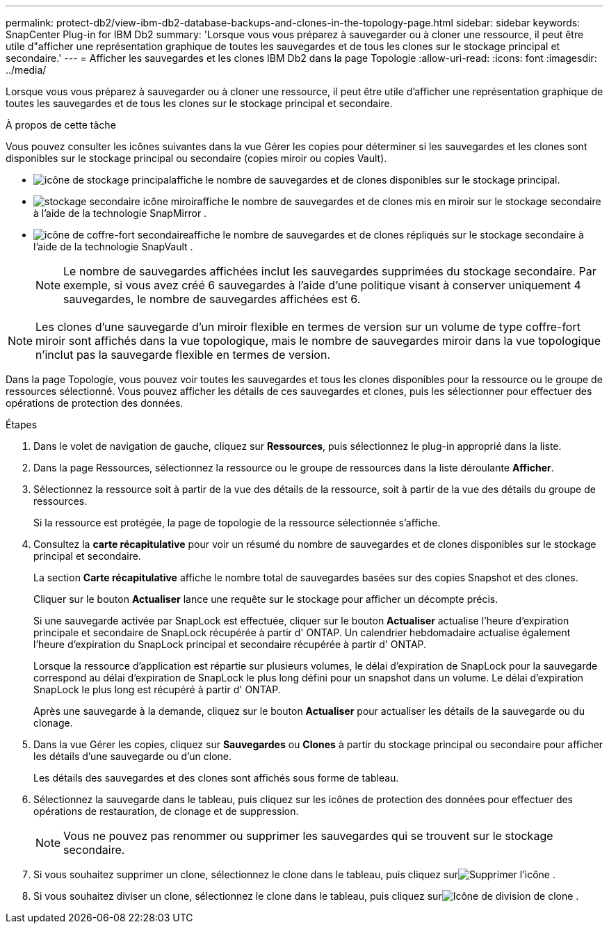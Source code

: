 ---
permalink: protect-db2/view-ibm-db2-database-backups-and-clones-in-the-topology-page.html 
sidebar: sidebar 
keywords: SnapCenter Plug-in for IBM Db2 
summary: 'Lorsque vous vous préparez à sauvegarder ou à cloner une ressource, il peut être utile d"afficher une représentation graphique de toutes les sauvegardes et de tous les clones sur le stockage principal et secondaire.' 
---
= Afficher les sauvegardes et les clones IBM Db2 dans la page Topologie
:allow-uri-read: 
:icons: font
:imagesdir: ../media/


[role="lead"]
Lorsque vous vous préparez à sauvegarder ou à cloner une ressource, il peut être utile d'afficher une représentation graphique de toutes les sauvegardes et de tous les clones sur le stockage principal et secondaire.

.À propos de cette tâche
Vous pouvez consulter les icônes suivantes dans la vue Gérer les copies pour déterminer si les sauvegardes et les clones sont disponibles sur le stockage principal ou secondaire (copies miroir ou copies Vault).

* image:../media/topology_primary_storage.gif["icône de stockage principal"]affiche le nombre de sauvegardes et de clones disponibles sur le stockage principal.
* image:../media/topology_mirror_secondary_storage.gif["stockage secondaire icône miroir"]affiche le nombre de sauvegardes et de clones mis en miroir sur le stockage secondaire à l'aide de la technologie SnapMirror .
* image:../media/topology_vault_secondary_storage.gif["icône de coffre-fort secondaire"]affiche le nombre de sauvegardes et de clones répliqués sur le stockage secondaire à l'aide de la technologie SnapVault .
+

NOTE: Le nombre de sauvegardes affichées inclut les sauvegardes supprimées du stockage secondaire.  Par exemple, si vous avez créé 6 sauvegardes à l’aide d’une politique visant à conserver uniquement 4 sauvegardes, le nombre de sauvegardes affichées est 6.




NOTE: Les clones d'une sauvegarde d'un miroir flexible en termes de version sur un volume de type coffre-fort miroir sont affichés dans la vue topologique, mais le nombre de sauvegardes miroir dans la vue topologique n'inclut pas la sauvegarde flexible en termes de version.

Dans la page Topologie, vous pouvez voir toutes les sauvegardes et tous les clones disponibles pour la ressource ou le groupe de ressources sélectionné.  Vous pouvez afficher les détails de ces sauvegardes et clones, puis les sélectionner pour effectuer des opérations de protection des données.

.Étapes
. Dans le volet de navigation de gauche, cliquez sur *Ressources*, puis sélectionnez le plug-in approprié dans la liste.
. Dans la page Ressources, sélectionnez la ressource ou le groupe de ressources dans la liste déroulante *Afficher*.
. Sélectionnez la ressource soit à partir de la vue des détails de la ressource, soit à partir de la vue des détails du groupe de ressources.
+
Si la ressource est protégée, la page de topologie de la ressource sélectionnée s'affiche.

. Consultez la *carte récapitulative* pour voir un résumé du nombre de sauvegardes et de clones disponibles sur le stockage principal et secondaire.
+
La section *Carte récapitulative* affiche le nombre total de sauvegardes basées sur des copies Snapshot et des clones.

+
Cliquer sur le bouton *Actualiser* lance une requête sur le stockage pour afficher un décompte précis.

+
Si une sauvegarde activée par SnapLock est effectuée, cliquer sur le bouton *Actualiser* actualise l'heure d'expiration principale et secondaire de SnapLock récupérée à partir d' ONTAP.  Un calendrier hebdomadaire actualise également l'heure d'expiration du SnapLock principal et secondaire récupérée à partir d' ONTAP.

+
Lorsque la ressource d'application est répartie sur plusieurs volumes, le délai d'expiration de SnapLock pour la sauvegarde correspond au délai d'expiration de SnapLock le plus long défini pour un snapshot dans un volume.  Le délai d'expiration SnapLock le plus long est récupéré à partir d' ONTAP.

+
Après une sauvegarde à la demande, cliquez sur le bouton *Actualiser* pour actualiser les détails de la sauvegarde ou du clonage.

. Dans la vue Gérer les copies, cliquez sur *Sauvegardes* ou *Clones* à partir du stockage principal ou secondaire pour afficher les détails d'une sauvegarde ou d'un clone.
+
Les détails des sauvegardes et des clones sont affichés sous forme de tableau.

. Sélectionnez la sauvegarde dans le tableau, puis cliquez sur les icônes de protection des données pour effectuer des opérations de restauration, de clonage et de suppression.
+

NOTE: Vous ne pouvez pas renommer ou supprimer les sauvegardes qui se trouvent sur le stockage secondaire.

. Si vous souhaitez supprimer un clone, sélectionnez le clone dans le tableau, puis cliquez surimage:../media/delete_icon.gif["Supprimer l'icône"] .
. Si vous souhaitez diviser un clone, sélectionnez le clone dans le tableau, puis cliquez surimage:../media/split_clone.gif["Icône de division de clone"] .

